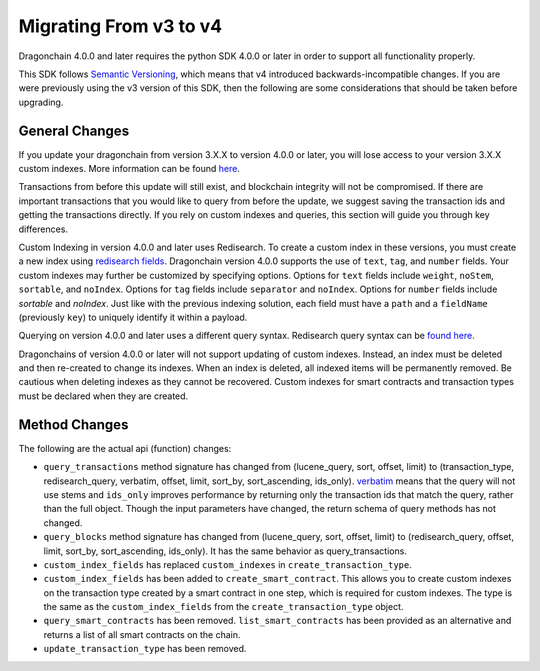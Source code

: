 Migrating From v3 to v4
=======================

Dragonchain 4.0.0 and later requires the python SDK 4.0.0 or later in order to
support all functionality properly.

This SDK follows `Semantic Versioning <https://semver.org>`_, which means that
v4 introduced backwards-incompatible changes. If you are were previously using
the v3 version of this SDK, then the following are some considerations that
should be taken before upgrading.

General Changes
---------------

If you update your dragonchain from version 3.X.X to version 4.0.0 or later,
you will lose access to your version 3.X.X custom indexes. More information can
be found `here <https://dragonchain-core-docs.dragonchain.com/latest/deployment/migrating_v4.html>`_.

Transactions from before this update will still exist, and blockchain integrity
will not be compromised. If there are important transactions that you would
like to query from before the update, we suggest saving the transaction ids and
getting the transactions directly. If you rely on custom indexes and queries,
this section will guide you through key differences.

Custom Indexing in version 4.0.0 and later uses Redisearch. To create a custom
index in these versions, you must create a new index using
`redisearch fields <https://oss.redislabs.com/redisearch/Commands.html#field_options>`_.
Dragonchain version 4.0.0 supports the use of ``text``, ``tag``, and ``number``
fields. Your custom indexes may further be customized by specifying options.
Options for ``text`` fields include ``weight``, ``noStem``, ``sortable``, and
``noIndex``. Options for ``tag`` fields include ``separator`` and ``noIndex``.
Options for ``number`` fields include `sortable` and `noIndex`. Just like with
the previous indexing solution, each field must have a ``path`` and a
``fieldName`` (previously ``key``) to uniquely identify it within a payload.

Querying on version 4.0.0 and later uses a different query syntax. Redisearch
query syntax can be `found here <https://oss.redislabs.com/redisearch/Query_Syntax.html>`_.

Dragonchains of version 4.0.0 or later will not support updating of custom
indexes. Instead, an index must be deleted and then re-created to change its
indexes. When an index is deleted, all indexed items will be permanently
removed. Be cautious when deleting indexes as they cannot be recovered. Custom
indexes for smart contracts and transaction types must be declared when they
are created.

Method Changes
--------------

The following are the actual api (function) changes:

* ``query_transactions`` method signature has changed from (lucene_query, sort,
  offset, limit) to (transaction_type, redisearch_query, verbatim, offset,
  limit, sort_by, sort_ascending, ids_only). `verbatim <https://oss.redislabs.com/redisearch/Commands.html#ftsearch>`_
  means that the query will not use stems and ``ids_only`` improves performance
  by returning only the transaction ids that match the query, rather than the
  full object. Though the input parameters have changed, the return schema of
  query methods has not changed.

* ``query_blocks`` method signature has changed from (lucene_query, sort,
  offset, limit) to (redisearch_query, offset, limit, sort_by, sort_ascending,
  ids_only). It has the same behavior as query_transactions.

* ``custom_index_fields`` has replaced ``custom_indexes`` in
  ``create_transaction_type``.

* ``custom_index_fields`` has been added to ``create_smart_contract``. This
  allows you to create custom indexes on the transaction type created by a
  smart contract in one step, which is required for custom indexes. The type is
  the same as the ``custom_index_fields`` from the ``create_transaction_type``
  object.

* ``query_smart_contracts`` has been removed. ``list_smart_contracts`` has been
  provided as an alternative and returns a list of all smart contracts on the
  chain.

* ``update_transaction_type`` has been removed.
